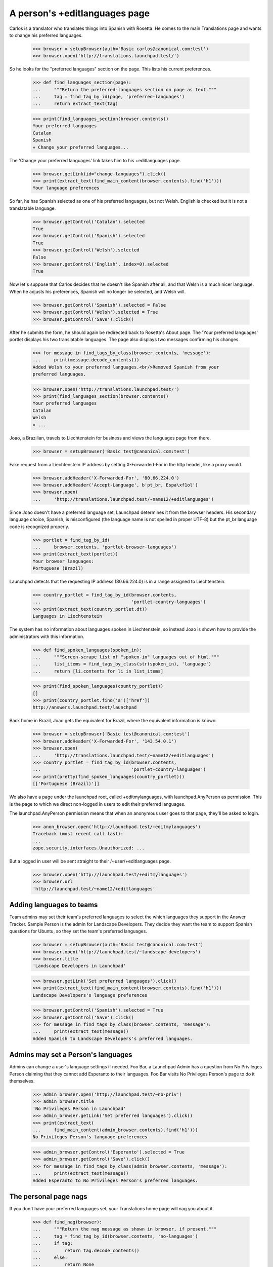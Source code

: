 A person's +editlanguages page
==============================

Carlos is a translator who translates things into Spanish with Rosetta.
He comes to the main Translations page and wants to change his preferred
languages.

    >>> browser = setupBrowser(auth='Basic carlos@canonical.com:test')
    >>> browser.open('http://translations.launchpad.test/')

So he looks for the "preferred languages" section on the page.  This
lists his current preferences.

    >>> def find_languages_section(page):
    ...     """Return the preferred-languages section on page as text."""
    ...     tag = find_tag_by_id(page, 'preferred-languages')
    ...     return extract_text(tag)

    >>> print(find_languages_section(browser.contents))
    Your preferred languages
    Catalan
    Spanish
    » Change your preferred languages...

The 'Change your preferred languages' link takes him to his
+editlanguages page.

    >>> browser.getLink(id="change-languages").click()
    >>> print(extract_text(find_main_content(browser.contents).find('h1')))
    Your language preferences

So far, he has Spanish selected as one of his preferred languages, but
not Welsh. English is checked but it is not a translatable language.

    >>> browser.getControl('Catalan').selected
    True
    >>> browser.getControl('Spanish').selected
    True
    >>> browser.getControl('Welsh').selected
    False
    >>> browser.getControl('English', index=0).selected
    True

Now let's suppose that Carlos decides that he doesn't like Spanish
after all, and that Welsh is a much nicer language. When he adjusts
his preferences, Spanish will no longer be selected, and Welsh will.

    >>> browser.getControl('Spanish').selected = False
    >>> browser.getControl('Welsh').selected = True
    >>> browser.getControl('Save').click()

After he submits the form, he should again be redirected back to
Rosetta's About page. The 'Your preferred languages' portlet displays
his two translatable languages. The page also displays two messages
confirming his changes.

    >>> for message in find_tags_by_class(browser.contents, 'message'):
    ...     print(message.decode_contents())
    Added Welsh to your preferred languages.<br/>Removed Spanish from your
    preferred languages.

    >>> browser.open('http://translations.launchpad.test/')
    >>> print(find_languages_section(browser.contents))
    Your preferred languages
    Catalan
    Welsh
    » ...

Joao, a Brazilian, travels to Liechtenstein for business and views the
languages page from there.

    >>> browser = setupBrowser('Basic test@canonical.com:test')

Fake request from a Liechtenstein IP address by setting X-Forwarded-For in
the http header, like a proxy would.

    >>> browser.addHeader('X-Forwarded-For', '80.66.224.0')
    >>> browser.addHeader('Accept-Language', b'pt_br, Espa\xf1ol')
    >>> browser.open(
    ...     'http://translations.launchpad.test/~name12/+editlanguages')

Since Joao doesn't have a preferred language set, Launchpad determines
it from the browser headers.  His secondary language choice, Spanish, is
misconfigured (the language name is not spelled in proper UTF-8) but the
pt_br language code is recognized properly.

    >>> portlet = find_tag_by_id(
    ...     browser.contents, 'portlet-browser-languages')
    >>> print(extract_text(portlet))
    Your browser languages:
    Portuguese (Brazil)

Launchpad detects that the requesting IP address (80.66.224.0) is in a
range assigned to Liechtenstein.

    >>> country_portlet = find_tag_by_id(browser.contents,
    ...                                  'portlet-country-languages')
    >>> print(extract_text(country_portlet.dt))
    Languages in Liechtenstein

The system has no information about languages spoken in Liechtenstein,
so instead Joao is shown how to provide the administrators with this
information.

    >>> def find_spoken_languages(spoken_in):
    ...     """Screen-scrape list of "spoken-in" languages out of html."""
    ...     list_items = find_tags_by_class(str(spoken_in), 'language')
    ...     return [li.contents for li in list_items]

    >>> print(find_spoken_languages(country_portlet))
    []
    >>> print(country_portlet.find('a')['href'])
    http://answers.launchpad.test/launchpad

Back home in Brazil, Joao gets the equivalent for Brazil, where the
equivalent information is known.

    >>> browser = setupBrowser('Basic test@canonical.com:test')
    >>> browser.addHeader('X-Forwarded-For', '143.54.0.1')
    >>> browser.open(
    ...     'http://translations.launchpad.test/~name12/+editlanguages')
    >>> country_portlet = find_tag_by_id(browser.contents,
    ...                                  'portlet-country-languages')
    >>> print(pretty(find_spoken_languages(country_portlet)))
    [['Portuguese (Brazil)']]

We also have a page under the launchpad root, called +editmylanguages,
with launchpad.AnyPerson as permission. This is the page to which we
direct non-logged in users to edit their preferred languages.

The launchpad.AnyPerson permission means that when an anonymous user goes
to that page, they'll be asked to login.

    >>> anon_browser.open('http://launchpad.test/+editmylanguages')
    Traceback (most recent call last):
    ...
    zope.security.interfaces.Unauthorized: ...

But a logged in user will be sent straight to their /~user/+editlanguages
page.

    >>> browser.open('http://launchpad.test/+editmylanguages')
    >>> browser.url
    'http://launchpad.test/~name12/+editlanguages'


Adding languages to teams
-------------------------

Team admins may set their team's preferred languages to select the
which languages they support in the Answer Tracker. Sample Person
is the admin for Landscape Developers. They decide they want the team
to support Spanish questions for Ubuntu, so they set the team's
preferred languages.

    >>> browser = setupBrowser(auth='Basic test@canonical.com:test')
    >>> browser.open('http://launchpad.test/~landscape-developers')
    >>> browser.title
    'Landscape Developers in Launchpad'

    >>> browser.getLink('Set preferred languages').click()
    >>> print(extract_text(find_main_content(browser.contents).find('h1')))
    Landscape Developers's language preferences

    >>> browser.getControl('Spanish').selected = True
    >>> browser.getControl('Save').click()
    >>> for message in find_tags_by_class(browser.contents, 'message'):
    ...     print(extract_text(message))
    Added Spanish to Landscape Developers's preferred languages.


Admins may set a Person's languages
-----------------------------------

Admins can change a user's language settings if needed. Foo Bar, a
Launchpad Admin has a question from No Privileges Person claiming that
they cannot add Esperanto to their languages. Foo Bar visits No Privileges
Person's page to do it themselves.

    >>> admin_browser.open('http://launchpad.test/~no-priv')
    >>> admin_browser.title
    'No Privileges Person in Launchpad'
    >>> admin_browser.getLink('Set preferred languages').click()
    >>> print(extract_text(
    ...     find_main_content(admin_browser.contents).find('h1')))
    No Privileges Person's language preferences

    >>> admin_browser.getControl('Esperanto').selected = True
    >>> admin_browser.getControl('Save').click()
    >>> for message in find_tags_by_class(admin_browser.contents, 'message'):
    ...     print(extract_text(message))
    Added Esperanto to No Privileges Person's preferred languages.


The personal page nags
----------------------

If you don't have your preferred languages set, your Translations home
page will nag you about it.

    >>> def find_nag(browser):
    ...     """Return the nag message as shown in browser, if present."""
    ...     tag = find_tag_by_id(browser.contents, 'no-languages')
    ...     if tag:
    ...         return tag.decode_contents()
    ...     else:
    ...         return None

Noi, a new user, visits her home page.

    >>> login(ANONYMOUS)
    >>> noi = factory.makePerson(name='noi', email='noi@example.com')
    >>> logout()

    >>> noi_browser = setupBrowser('Basic noi@example.com:test')
    >>> noi_home = 'http://translations.launchpad.test/~noi'
    >>> noi_browser.open(noi_home)

The home page reminds her to set her preferred languages.

    >>> print(find_nag(noi_browser))
    You have not selected your preferred languages.
    Please <a ...>set them now</a>.

The message does not appear for other users looking at Noi's home page.

    >>> user_browser.open(noi_home)
    >>> print(find_nag(user_browser))
    None

The nag message links to the languages editing page.

    >>> noi_browser.getLink(id='set-languages').click()
    >>> print(noi_browser.title)
    Language preferences...

Once Noi has set one or more preferred languages, the nag message goes
away.

    >>> login('noi@example.com')
    >>> from lp.services.worlddata.model.language import LanguageSet
    >>> noi.addLanguage(LanguageSet().getLanguageByCode('lo'))
    >>> logout()

    >>> noi_browser.open(noi_home)
    >>> print(find_nag(noi_browser))
    None
